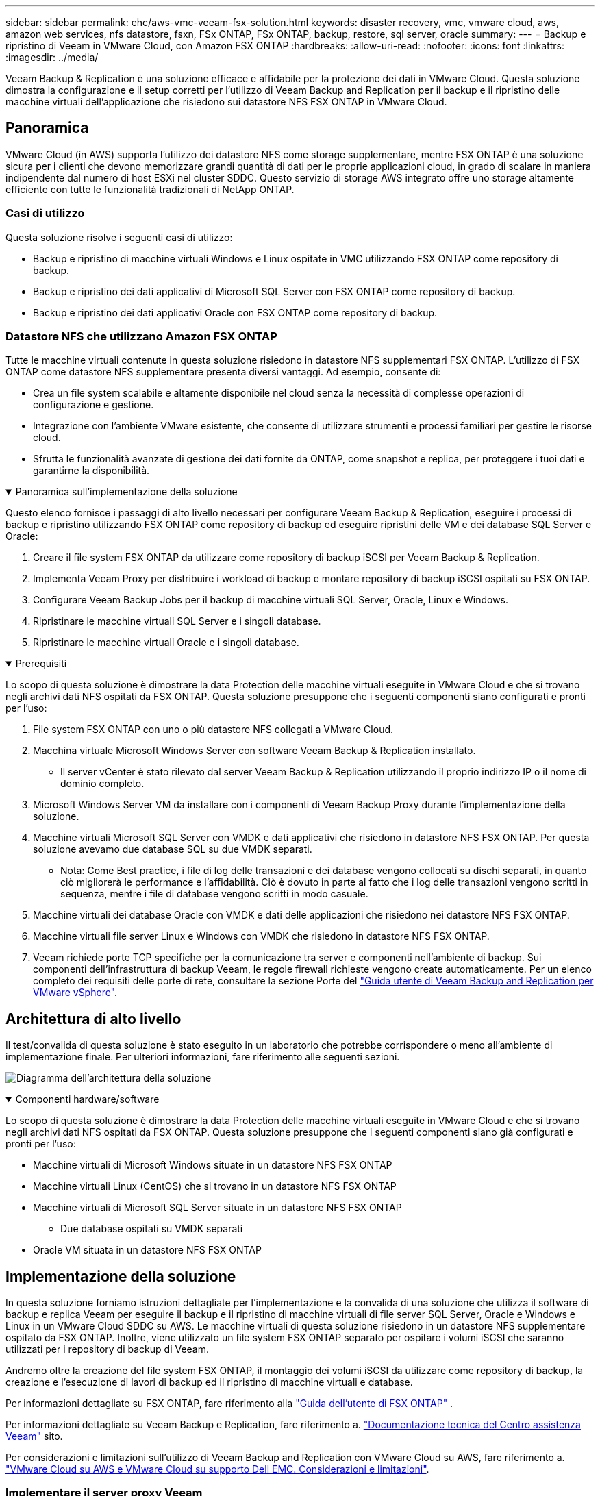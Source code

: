 ---
sidebar: sidebar 
permalink: ehc/aws-vmc-veeam-fsx-solution.html 
keywords: disaster recovery, vmc, vmware cloud, aws, amazon web services, nfs datastore, fsxn, FSx ONTAP, FSx ONTAP, backup, restore, sql server, oracle 
summary:  
---
= Backup e ripristino di Veeam in VMware Cloud, con Amazon FSX ONTAP
:hardbreaks:
:allow-uri-read: 
:nofooter: 
:icons: font
:linkattrs: 
:imagesdir: ../media/


[role="lead"]
Veeam Backup & Replication è una soluzione efficace e affidabile per la protezione dei dati in VMware Cloud. Questa soluzione dimostra la configurazione e il setup corretti per l'utilizzo di Veeam Backup and Replication per il backup e il ripristino delle macchine virtuali dell'applicazione che risiedono sui datastore NFS FSX ONTAP in VMware Cloud.



== Panoramica

VMware Cloud (in AWS) supporta l'utilizzo dei datastore NFS come storage supplementare, mentre FSX ONTAP è una soluzione sicura per i clienti che devono memorizzare grandi quantità di dati per le proprie applicazioni cloud, in grado di scalare in maniera indipendente dal numero di host ESXi nel cluster SDDC. Questo servizio di storage AWS integrato offre uno storage altamente efficiente con tutte le funzionalità tradizionali di NetApp ONTAP.



=== Casi di utilizzo

Questa soluzione risolve i seguenti casi di utilizzo:

* Backup e ripristino di macchine virtuali Windows e Linux ospitate in VMC utilizzando FSX ONTAP come repository di backup.
* Backup e ripristino dei dati applicativi di Microsoft SQL Server con FSX ONTAP come repository di backup.
* Backup e ripristino dei dati applicativi Oracle con FSX ONTAP come repository di backup.




=== Datastore NFS che utilizzano Amazon FSX ONTAP

Tutte le macchine virtuali contenute in questa soluzione risiedono in datastore NFS supplementari FSX ONTAP. L'utilizzo di FSX ONTAP come datastore NFS supplementare presenta diversi vantaggi. Ad esempio, consente di:

* Crea un file system scalabile e altamente disponibile nel cloud senza la necessità di complesse operazioni di configurazione e gestione.
* Integrazione con l'ambiente VMware esistente, che consente di utilizzare strumenti e processi familiari per gestire le risorse cloud.
* Sfrutta le funzionalità avanzate di gestione dei dati fornite da ONTAP, come snapshot e replica, per proteggere i tuoi dati e garantirne la disponibilità.


.Panoramica sull'implementazione della soluzione
[%collapsible%open]
====
Questo elenco fornisce i passaggi di alto livello necessari per configurare Veeam Backup & Replication, eseguire i processi di backup e ripristino utilizzando FSX ONTAP come repository di backup ed eseguire ripristini delle VM e dei database SQL Server e Oracle:

. Creare il file system FSX ONTAP da utilizzare come repository di backup iSCSI per Veeam Backup & Replication.
. Implementa Veeam Proxy per distribuire i workload di backup e montare repository di backup iSCSI ospitati su FSX ONTAP.
. Configurare Veeam Backup Jobs per il backup di macchine virtuali SQL Server, Oracle, Linux e Windows.
. Ripristinare le macchine virtuali SQL Server e i singoli database.
. Ripristinare le macchine virtuali Oracle e i singoli database.


====
.Prerequisiti
[%collapsible%open]
====
Lo scopo di questa soluzione è dimostrare la data Protection delle macchine virtuali eseguite in VMware Cloud e che si trovano negli archivi dati NFS ospitati da FSX ONTAP. Questa soluzione presuppone che i seguenti componenti siano configurati e pronti per l'uso:

. File system FSX ONTAP con uno o più datastore NFS collegati a VMware Cloud.
. Macchina virtuale Microsoft Windows Server con software Veeam Backup & Replication installato.
+
** Il server vCenter è stato rilevato dal server Veeam Backup & Replication utilizzando il proprio indirizzo IP o il nome di dominio completo.


. Microsoft Windows Server VM da installare con i componenti di Veeam Backup Proxy durante l'implementazione della soluzione.
. Macchine virtuali Microsoft SQL Server con VMDK e dati applicativi che risiedono in datastore NFS FSX ONTAP. Per questa soluzione avevamo due database SQL su due VMDK separati.
+
** Nota: Come Best practice, i file di log delle transazioni e dei database vengono collocati su dischi separati, in quanto ciò migliorerà le performance e l'affidabilità. Ciò è dovuto in parte al fatto che i log delle transazioni vengono scritti in sequenza, mentre i file di database vengono scritti in modo casuale.


. Macchine virtuali dei database Oracle con VMDK e dati delle applicazioni che risiedono nei datastore NFS FSX ONTAP.
. Macchine virtuali file server Linux e Windows con VMDK che risiedono in datastore NFS FSX ONTAP.
. Veeam richiede porte TCP specifiche per la comunicazione tra server e componenti nell'ambiente di backup. Sui componenti dell'infrastruttura di backup Veeam, le regole firewall richieste vengono create automaticamente. Per un elenco completo dei requisiti delle porte di rete, consultare la sezione Porte del https://helpcenter.veeam.com/docs/backup/vsphere/used_ports.html?zoom_highlight=network+ports&ver=120["Guida utente di Veeam Backup and Replication per VMware vSphere"].


====


== Architettura di alto livello

Il test/convalida di questa soluzione è stato eseguito in un laboratorio che potrebbe corrispondere o meno all'ambiente di implementazione finale. Per ulteriori informazioni, fare riferimento alle seguenti sezioni.

image:aws-vmc-veeam-00.png["Diagramma dell'architettura della soluzione"]

.Componenti hardware/software
[%collapsible%open]
====
Lo scopo di questa soluzione è dimostrare la data Protection delle macchine virtuali eseguite in VMware Cloud e che si trovano negli archivi dati NFS ospitati da FSX ONTAP. Questa soluzione presuppone che i seguenti componenti siano già configurati e pronti per l'uso:

* Macchine virtuali di Microsoft Windows situate in un datastore NFS FSX ONTAP
* Macchine virtuali Linux (CentOS) che si trovano in un datastore NFS FSX ONTAP
* Macchine virtuali di Microsoft SQL Server situate in un datastore NFS FSX ONTAP
+
** Due database ospitati su VMDK separati


* Oracle VM situata in un datastore NFS FSX ONTAP


====


== Implementazione della soluzione

In questa soluzione forniamo istruzioni dettagliate per l'implementazione e la convalida di una soluzione che utilizza il software di backup e replica Veeam per eseguire il backup e il ripristino di macchine virtuali di file server SQL Server, Oracle e Windows e Linux in un VMware Cloud SDDC su AWS. Le macchine virtuali di questa soluzione risiedono in un datastore NFS supplementare ospitato da FSX ONTAP. Inoltre, viene utilizzato un file system FSX ONTAP separato per ospitare i volumi iSCSI che saranno utilizzati per i repository di backup di Veeam.

Andremo oltre la creazione del file system FSX ONTAP, il montaggio dei volumi iSCSI da utilizzare come repository di backup, la creazione e l'esecuzione di lavori di backup ed il ripristino di macchine virtuali e database.

Per informazioni dettagliate su FSX ONTAP, fare riferimento alla https://docs.aws.amazon.com/fsx/latest/ONTAPGuide/what-is-fsx-ontap.html["Guida dell'utente di FSX ONTAP"^] .

Per informazioni dettagliate su Veeam Backup e Replication, fare riferimento a. https://www.veeam.com/documentation-guides-datasheets.html?productId=8&version=product%3A8%2F221["Documentazione tecnica del Centro assistenza Veeam"^] sito.

Per considerazioni e limitazioni sull'utilizzo di Veeam Backup and Replication con VMware Cloud su AWS, fare riferimento a. https://www.veeam.com/kb2414["VMware Cloud su AWS e VMware Cloud su supporto Dell EMC. Considerazioni e limitazioni"].



=== Implementare il server proxy Veeam

Un server proxy Veeam è un componente del software Veeam Backup & Replication che funge da intermediario tra l'origine e la destinazione di backup o replica. Il server proxy consente di ottimizzare e accelerare il trasferimento dei dati durante i processi di backup elaborando i dati in locale e può utilizzare diverse modalità di trasporto per accedere ai dati utilizzando le API VMware vStorage per la protezione dei dati o attraverso l'accesso diretto allo storage.

Quando si sceglie un server proxy Veeam, è importante considerare il numero di attività simultanee e la modalità di trasporto o il tipo di accesso allo storage desiderato.

Per il dimensionamento del numero di server proxy e i relativi requisiti di sistema, fare riferimento a. https://bp.veeam.com/vbr/2_Design_Structures/D_Veeam_Components/D_backup_proxies/vmware_proxies.html["Veeeam VMware vSphere Best Practice Guide"].

Veeam Data Mover è un componente di Veeam Proxy Server e utilizza una Transport Mode come metodo per ottenere i dati delle macchine virtuali dall'origine e trasferirli alla destinazione. La modalità di trasporto viene specificata durante la configurazione del processo di backup. È possibile aumentare l'efficienza dei backup dagli archivi dati NFS utilizzando l'accesso diretto allo storage.

Per ulteriori informazioni sulle modalità di trasporto, fare riferimento a. https://helpcenter.veeam.com/docs/backup/vsphere/transport_modes.html?ver=120["Guida utente di Veeam Backup and Replication per VMware vSphere"].

Nella fase successiva verrà descritta l'implementazione di Veeam Proxy Server su una macchina virtuale Windows nel software SDDC VMware Cloud.

.Implementare Veeam Proxy per distribuire i carichi di lavoro di backup
[%collapsible%open]
====
In questa fase, il proxy Veeam viene distribuito su una macchina virtuale Windows esistente. Ciò consente di distribuire i processi di backup tra il server di backup Veeam primario e il proxy Veeam.

. Sul server Veeam Backup and Replication, aprire la console di amministrazione e selezionare *Backup Infrastructure* nel menu in basso a sinistra.
. Fare clic con il pulsante destro del mouse su *Backup Proxy* e fare clic su *Add VMware backup proxy...* per aprire la procedura guidata.
+
image:aws-vmc-veeam-04.png["Aprire la procedura guidata Aggiungi proxy di backup Veeam"]

. Nella procedura guidata *Add VMware Proxy* fare clic sul pulsante *Add New...* (Aggiungi nuovo...) per aggiungere un nuovo server proxy.
+
image:aws-vmc-veeam-05.png["Selezionare per aggiungere un nuovo server"]

. Selezionare per aggiungere Microsoft Windows e seguire le istruzioni per aggiungere il server:
+
** Inserire il nome DNS o l'indirizzo IP
** Selezionare un account da utilizzare per le credenziali nel nuovo sistema o aggiungere nuove credenziali
** Esaminare i componenti da installare, quindi fare clic su *Apply* (Applica) per iniziare la distribuzione
+
image:aws-vmc-veeam-06.png["Compila i prompt per aggiungere un nuovo server"]



. Nella procedura guidata *New VMware Proxy*, scegliere una modalità di trasporto. Nel nostro caso abbiamo scelto *selezione automatica*.
+
image:aws-vmc-veeam-07.png["Selezionare la modalità di trasporto"]

. Selezionare gli archivi dati connessi ai quali si desidera che VMware Proxy abbia accesso diretto.
+
image:aws-vmc-veeam-08.png["Selezionare un server per VMware Proxy"]

+
image:aws-vmc-veeam-09.png["Selezionare gli archivi dati a cui accedere"]

. Configurare e applicare le regole di traffico di rete desiderate, ad esempio la crittografia o la limitazione. Al termine, fare clic sul pulsante *Apply* (Applica) per completare l'implementazione.
+
image:aws-vmc-veeam-10.png["Configurare le regole del traffico di rete"]



====


=== Configurare storage e repository di backup

Il server primario Veeam Backup e il server Veeam Proxy hanno accesso a un repository di backup sotto forma di storage a connessione diretta. In questa sezione tratteremo la creazione di un file system FSX ONTAP, il montaggio di LUN iSCSI sui server Veeam e la creazione di repository di backup.

.Crea file system FSX ONTAP
[%collapsible%open]
====
Creare un file system FSX ONTAP che verrà utilizzato per ospitare i volumi iSCSI per i Veeam Backup Repository.

. Nella console AWS, andare a FSX e quindi a *Create file system*
+
image:aws-vmc-veeam-01.png["Crea file system FSX ONTAP"]

. Selezionare *Amazon FSX ONTAP*, quindi *Avanti* per continuare.
+
image:aws-vmc-veeam-02.png["Seleziona Amazon FSX ONTAP"]

. Inserisci nome del file system, tipo di implementazione, capacità dello storage SSD e VPC in cui risiede il cluster FSX ONTAP. Deve essere un VPC configurato per comunicare con la rete di macchine virtuali in VMware Cloud. Fare clic su *Avanti*.
+
image:aws-vmc-veeam-03.png["Compilare le informazioni sul file system"]

. Esaminare le fasi di implementazione e fare clic su *Create file System* (Crea file system) per avviare il processo di creazione del file system.


====
.Configurare e montare LUN iSCSI
[%collapsible%open]
====
Creare e configurare le LUN iSCSI in FSX ONTAP e montarle sui server proxy e di backup Veeam. Questi LUN verranno utilizzati in seguito per creare repository di backup Veeam.


NOTE: La creazione di una LUN iSCSI su FSX ONTAP è un processo in più fasi. La prima fase della creazione dei volumi può essere eseguita nella console Amazon FSX o con la CLI NetApp ONTAP.


NOTE: Per ulteriori informazioni sull'utilizzo di FSX ONTAP, vedere la https://docs.aws.amazon.com/fsx/latest/ONTAPGuide/what-is-fsx-ontap.html["Guida dell'utente di FSX ONTAP"^].

. Dalla CLI di NetApp ONTAP creare i volumi iniziali utilizzando il seguente comando:
+
....
FSx-Backup::> volume create -vserver svm_name -volume vol_name -aggregate aggregate_name -size vol_size -type RW
....
. Creare LUN utilizzando i volumi creati nel passaggio precedente:
+
....
FSx-Backup::> lun create -vserver svm_name -path /vol/vol_name/lun_name -size size -ostype windows -space-allocation enabled
....
. Concedere l'accesso alle LUN creando un gruppo di iniziatori contenente l'IQN iSCSI dei server proxy e di backup Veeam:
+
....
FSx-Backup::> igroup create -vserver svm_name -igroup igroup_name -protocol iSCSI -ostype windows -initiator IQN
....
+

NOTE: Per completare il passaggio precedente, è necessario recuperare prima IQN dalle proprietà di iSCSI Initiator sui server Windows.

. Infine, mappare le LUN al gruppo iniziatore appena creato:
+
....
FSx-Backup::> lun mapping create -vserver svm_name -path /vol/vol_name/lun_name igroup igroup_name
....
. Per montare i LUN iSCSI, accedere a Veeam Backup & Replication Server e aprire iSCSI Initiator Properties. Accedere alla scheda *Discover* e inserire l'indirizzo IP di destinazione iSCSI.
+
image:aws-vmc-veeam-11.png["Rilevamento degli iniziatori iSCSI"]

. Nella scheda *targets*, evidenziare il LUN inattivo e fare clic su *Connect*. Selezionare la casella *Enable multi-path* (attiva percorso multiplo) e fare clic su *OK* per connettersi al LUN.
+
image:aws-vmc-veeam-12.png["Collegare iSCSI Initiator al LUN"]

. Nell'utility Disk Management inizializza il nuovo LUN e crea un volume con il nome e la lettera del disco desiderati. Selezionare la casella *Enable multi-path* (attiva percorso multiplo) e fare clic su *OK* per connettersi al LUN.
+
image:aws-vmc-veeam-13.png["Gestione dei dischi di Windows"]

. Ripetere questa procedura per montare i volumi iSCSI sul server Veeam Proxy.


====
.Creare repository di backup Veeam
[%collapsible%open]
====
Nella console di backup e replica di Veeam, creare repository di backup per i server Veeam Backup e Veeam Proxy. Questi repository verranno utilizzati come destinazioni di backup per i backup delle macchine virtuali.

. Nella console di backup e replica di Veeam, fare clic su *Backup Infrastructure* in basso a sinistra, quindi selezionare *Add Repository*
+
image:aws-vmc-veeam-14.png["Creare un nuovo repository di backup"]

. Nella procedura guidata nuovo repository di backup, immettere un nome per il repository, quindi selezionare il server dall'elenco a discesa e fare clic sul pulsante *popola* per scegliere il volume NTFS da utilizzare.
+
image:aws-vmc-veeam-15.png["Selezionare Backup Repository Server (Server repository di backup)"]

. Nella pagina successiva, scegliere un server Mount che verrà utilizzato per montare i backup quando si eseguono ripristini avanzati. Per impostazione predefinita, si tratta dello stesso server a cui è collegato lo storage del repository.
. Esaminare le selezioni e fare clic su *Apply* (Applica) per avviare la creazione del repository di backup.
+
image:aws-vmc-veeam-16.png["Scegliere montare il server"]

. Ripetere questa procedura per tutti i server proxy aggiuntivi.


====


=== Configurare i processi di backup Veeam

I processi di backup devono essere creati utilizzando i repository di backup nella sezione precedente. La creazione di processi di backup è una parte normale del repertorio di qualsiasi amministratore dello storage e non vengono descritte tutte le fasi qui descritte. Per informazioni più complete sulla creazione di processi di backup in Veeam, vedere https://www.veeam.com/documentation-guides-datasheets.html?productId=8&version=product%3A8%2F221["Documentazione tecnica del Centro assistenza Veeam"^].

In questa soluzione sono stati creati processi di backup separati per:

* Microsoft Windows SQL Server
* Server di database Oracle
* File server Windows
* File server Linux


.Considerazioni generali per la configurazione dei processi di backup Veeam
[%collapsible%open]
====
. Abilitare l'elaborazione basata sulle applicazioni per creare backup coerenti ed eseguire l'elaborazione del log delle transazioni.
. Dopo aver abilitato l'elaborazione in base all'applicazione, aggiungere le credenziali corrette con privilegi di amministratore all'applicazione, poiché potrebbero essere diverse dalle credenziali del sistema operativo guest.
+
image:aws-vmc-veeam-17.png["Impostazioni di elaborazione dell'applicazione"]

. Per gestire il criterio di conservazione per il backup, selezionare *Mantieni alcuni backup completi più a lungo per scopi di archiviazione* e fare clic sul pulsante *Configura...* per configurare il criterio.
+
image:aws-vmc-veeam-18.png["Policy di conservazione a lungo termine"]



====


=== Ripristinare le macchine virtuali applicative con il ripristino completo di Veeam

Eseguire un ripristino completo con Veeam è il primo passo per eseguire un ripristino dell'applicazione. Abbiamo validato che i ripristini completi delle nostre macchine virtuali erano accesi e tutti i servizi funzionavano normalmente.

Il ripristino dei server è una parte normale del repertorio di qualsiasi amministratore dello storage e non vengono descritte tutte le fasi qui descritte. Per informazioni più complete sull'esecuzione di ripristini completi in Veeam, consultare la https://www.veeam.com/documentation-guides-datasheets.html?productId=8&version=product%3A8%2F221["Documentazione tecnica del Centro assistenza Veeam"^].



=== Ripristinare i database di SQL Server

Veeam Backup & Replication offre diverse opzioni per il ripristino dei database di SQL Server. Per questa convalida abbiamo utilizzato Veeam Explorer per SQL Server con Instant Recovery per eseguire ripristini dei database SQL Server. SQL Server Instant Recovery è una funzionalità che consente di ripristinare rapidamente i database di SQL Server senza dover attendere il ripristino completo del database. Questo rapido processo di recovery riduce al minimo i downtime e garantisce la continuità del business. Ecco come funziona:

* Veeeam Explorer *monta il backup* contenente il database SQL Server da ripristinare.
* Il software *pubblica il database* direttamente dai file montati, rendendolo accessibile come database temporaneo sull'istanza di SQL Server di destinazione.
* Mentre il database temporaneo è in uso, Veeam Explorer *reindirizza le query utente* a questo database, garantendo che gli utenti possano continuare ad accedere e lavorare con i dati.
* In background, Veeam *esegue un ripristino completo del database*, trasferendo i dati dal database temporaneo alla posizione originale del database.
* Una volta completato il ripristino completo del database, Veeam Explorer *riporta le query dell'utente al database originale* e rimuove il database temporaneo.


.Ripristinare il database SQL Server con Veeam Explorer Instant Recovery
[%collapsible%open]
====
. Nella console di backup e replica di Veeam, accedere all'elenco dei backup di SQL Server, fare clic con il pulsante destro del mouse su un server e selezionare *Restore application ITEMS* (Ripristina elementi dell'applicazione), quindi *Microsoft SQL Server Databases...* (Database Microsoft SQL Server...).
+
image:aws-vmc-veeam-19.png["Ripristinare i database di SQL Server"]

. Nella finestra Ripristino guidato database di Microsoft SQL Server, selezionare un punto di ripristino dall'elenco e fare clic su *Avanti*.
+
image:aws-vmc-veeam-20.png["Selezionare un punto di ripristino dall'elenco"]

. Inserire un valore di *Restore Reason* (motivo ripristino), se desiderato, quindi, nella pagina Summary (Riepilogo), fare clic sul pulsante *Browse* (Sfoglia) per avviare Veeam Explorer per Microsoft SQL Server.
+
image:aws-vmc-veeam-21.png["Fare clic su Browse (Sfoglia) per avviare Veeam Explorer"]

. In Veeam Explorer espandere l'elenco delle istanze di database, fare clic con il pulsante destro del mouse e selezionare *Instant Recovery*, quindi il punto di ripristino specifico su cui eseguire il ripristino.
+
image:aws-vmc-veeam-22.png["Selezionare il punto di ripristino del ripristino istantaneo"]

. Nella procedura guidata di ripristino istantaneo, specificare il tipo di switchover. Questo può avvenire automaticamente con tempi di inattività minimi, manualmente o in un momento specifico. Quindi fare clic sul pulsante *Recover* (Ripristina) per avviare il processo di ripristino.
+
image:aws-vmc-veeam-23.png["Selezionare il tipo di switchover"]

. Il processo di ripristino può essere monitorato da Veeam Explorer.
+
image:aws-vmc-veeam-24.png["monitorare il processo di ripristino di sql server"]



====
Per informazioni più dettagliate sull'esecuzione delle operazioni di ripristino di SQL Server con Veeam Explorer, consultare la sezione Microsoft SQL Server nella https://helpcenter.veeam.com/docs/backup/explorers/vesql_user_guide.html?ver=120["Guida utente di Veeeam Explorers"].



=== Ripristinare i database Oracle con Veeam Explorer

Veeeam Explorer per database Oracle offre la possibilità di eseguire un ripristino standard del database Oracle o un ripristino ininterrotto utilizzando Instant Recovery. Supporta inoltre la pubblicazione di database per un accesso rapido, il ripristino dei database Data Guard e i ripristini dai backup RMAN.

Per informazioni più dettagliate sull'esecuzione delle operazioni di ripristino del database Oracle con Veeam Explorer, fare riferimento alla sezione Oracle nella https://helpcenter.veeam.com/docs/backup/explorers/veor_user_guide.html?ver=120["Guida utente di Veeeam Explorers"].

.Ripristinare il database Oracle con Veeam Explorer
[%collapsible%open]
====
In questa sezione viene descritto un ripristino del database Oracle su un server diverso utilizzando Veeam Explorer.

. Nella console di backup e replica di Veeam, accedere all'elenco dei backup Oracle, fare clic con il pulsante destro del mouse su un server e selezionare *Restore application ITEMS* (Ripristina elementi dell'applicazione), quindi *Oracle Databases...* (Database Oracle...*).
+
image:aws-vmc-veeam-25.png["Ripristinare i database Oracle"]

. In Oracle Database Restore Wizard (Ripristino guidato database Oracle), selezionare un punto di ripristino dall'elenco e fare clic su *Next* (Avanti).
+
image:aws-vmc-veeam-26.png["Selezionare un punto di ripristino dall'elenco"]

. Inserire un *Restore Reason* (motivo ripristino), se desiderato, quindi, nella pagina Summary (Riepilogo), fare clic sul pulsante *Browse* (Sfoglia) per avviare Veeam Explorer per Oracle.
+
image:aws-vmc-veeam-27.png["Fare clic su Browse (Sfoglia) per avviare Veeam Explorer"]

. In Veeam Explorer espandere l'elenco delle istanze di database, fare clic sul database da ripristinare, quindi selezionare *Ripristina database* dal menu a discesa in alto. Selezionare *Ripristina su un altro server...*.
+
image:aws-vmc-veeam-28.png["Selezionare Ripristina su un altro server"]

. Nella procedura guidata di ripristino, specificare il punto di ripristino da cui eseguire il ripristino e fare clic su *Avanti*.
+
image:aws-vmc-veeam-29.png["Selezionare il punto di ripristino"]

. Specificare il server di destinazione in cui verrà ripristinato il database e le credenziali dell'account, quindi fare clic su *Avanti*.
+
image:aws-vmc-veeam-30.png["Specificare le credenziali del server di destinazione"]

. Infine, specificare il percorso di destinazione dei file di database e fare clic sul pulsante *Restore* per avviare il processo di ripristino.
+
image:aws-vmc-veeam-31.png["Specificare la posizione di destinazione"]

. Una volta completato il ripristino del database, controllare che il database Oracle venga avviato correttamente sul server.


====
.Pubblicare il database Oracle su un server alternativo
[%collapsible%open]
====
In questa sezione viene pubblicato un database su un server alternativo per un accesso rapido senza avviare un ripristino completo.

. Nella console di backup e replica di Veeam, accedere all'elenco dei backup Oracle, fare clic con il pulsante destro del mouse su un server e selezionare *Restore application ITEMS* (Ripristina elementi dell'applicazione), quindi *Oracle Databases...* (Database Oracle...*).
+
image:aws-vmc-veeam-32.png["Ripristinare i database Oracle"]

. In Oracle Database Restore Wizard (Ripristino guidato database Oracle), selezionare un punto di ripristino dall'elenco e fare clic su *Next* (Avanti).
+
image:aws-vmc-veeam-33.png["Selezionare un punto di ripristino dall'elenco"]

. Inserire un *Restore Reason* (motivo ripristino), se desiderato, quindi, nella pagina Summary (Riepilogo), fare clic sul pulsante *Browse* (Sfoglia) per avviare Veeam Explorer per Oracle.
. In Veeam Explorer espandere l'elenco delle istanze di database, fare clic sul database da ripristinare, quindi selezionare *pubblica database* dal menu a discesa in alto, quindi scegliere *pubblica su un altro server...*.
+
image:aws-vmc-veeam-34.png["Selezionare un punto di ripristino dall'elenco"]

. Nella Pubblicazione guidata, specificare il punto di ripristino da cui pubblicare il database e fare clic su *Avanti*.
. Infine, specificare la posizione del file system linux di destinazione e fare clic su *Publish* per avviare il processo di ripristino.
+
image:aws-vmc-veeam-35.png["Selezionare un punto di ripristino dall'elenco"]

. Una volta completata la pubblicazione, accedere al server di destinazione ed eseguire i seguenti comandi per assicurarsi che il database sia in esecuzione:
+
....
oracle@ora_srv_01> sqlplus / as sysdba
....
+
....
SQL> select name, open_mode from v$database;
....
+
image:aws-vmc-veeam-36.png["Selezionare un punto di ripristino dall'elenco"]



====


== Conclusione

VMware Cloud è una potente piattaforma per l'esecuzione di applicazioni business-critical e l'archiviazione di dati sensibili. Una soluzione sicura per la protezione dei dati è essenziale per le aziende che si affidano a VMware Cloud per garantire la continuità del business e contribuire alla protezione dalle minacce informatiche e dalla perdita di dati. Scegliendo una soluzione di protezione dei dati affidabile e solida, le aziende possono essere sicure che i loro dati critici siano sicuri e sicuri, indipendentemente da cosa.

Il caso di utilizzo presentato in questa documentazione si concentra su tecnologie di data Protection comprovate che evidenziano l'integrazione tra NetApp, VMware e Veeeam. FSX ONTAP è supportato come datastore NFS supplementare per VMware Cloud in AWS e viene utilizzato per tutti i dati delle macchine virtuali e delle applicazioni. Veeam Backup & Replication è una soluzione completa per la protezione dei dati progettata per aiutare le aziende a migliorare, automatizzare e ottimizzare i processi di backup e recovery. Veeam viene utilizzato in combinazione con i volumi di destinazione del backup iSCSI, ospitati su FSX ONTAP, per offrire una soluzione per la data Protection sicura e facile da gestire per i dati delle applicazioni che risiedono in VMware Cloud.



== Ulteriori informazioni

Per ulteriori informazioni sulle tecnologie presentate in questa soluzione, fare riferimento alle seguenti informazioni aggiuntive.

* https://docs.aws.amazon.com/fsx/latest/ONTAPGuide/what-is-fsx-ontap.html["Guida dell'utente di FSX ONTAP"^]
* https://www.veeam.com/documentation-guides-datasheets.html?productId=8&version=product%3A8%2F221["Documentazione tecnica del Centro assistenza Veeam"^]
* https://www.veeam.com/kb2414["Supporto di VMware Cloud su AWS. Considerazioni e limitazioni"]

